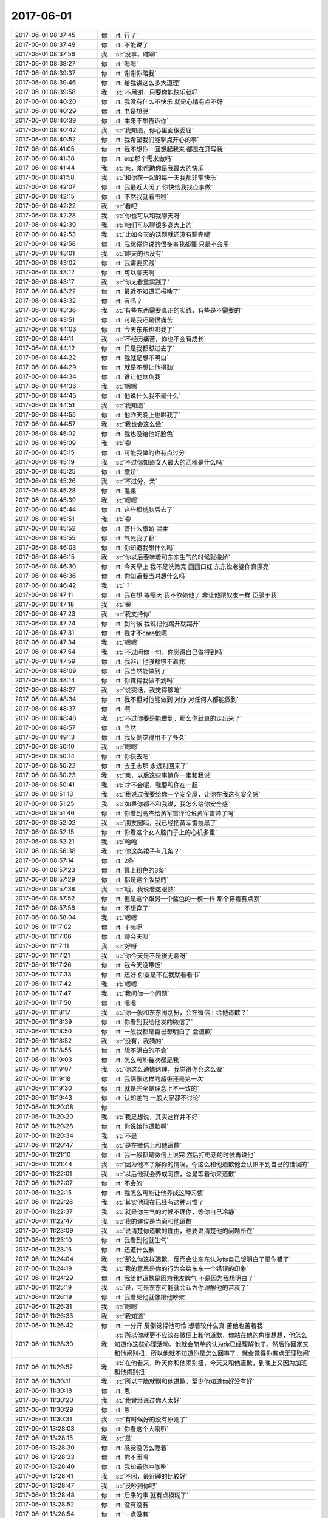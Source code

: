 2017-06-01
-------------

.. list-table::
   :widths: 25, 1, 60

   * - 2017-06-01 08:37:45
     - 你
     - :rt:`行了`
   * - 2017-06-01 08:37:49
     - 你
     - :rt:`不能说了`
   * - 2017-06-01 08:37:56
     - 我
     - :st:`没事，瞎聊`
   * - 2017-06-01 08:38:27
     - 你
     - :rt:`嗯嗯`
   * - 2017-06-01 08:39:37
     - 你
     - :rt:`谢谢你陪我`
   * - 2017-06-01 08:39:46
     - 你
     - :rt:`给我讲这么多大道理`
   * - 2017-06-01 08:39:58
     - 我
     - :st:`不用谢，只要你能快乐就好`
   * - 2017-06-01 08:40:20
     - 你
     - :rt:`我没有什么不快乐 就是心情有点不好`
   * - 2017-06-01 08:40:29
     - 你
     - :rt:`老是想哭`
   * - 2017-06-01 08:40:39
     - 你
     - :rt:`本来不想告诉你`
   * - 2017-06-01 08:40:42
     - 我
     - :st:`我知道，你心里面很委屈`
   * - 2017-06-01 08:40:52
     - 你
     - :rt:`我希望我们能聊点开心的事`
   * - 2017-06-01 08:41:05
     - 你
     - :rt:`我不想你一回想起我来 都是在开导我`
   * - 2017-06-01 08:41:38
     - 你
     - :rt:`exp那个需求做吗`
   * - 2017-06-01 08:41:44
     - 我
     - :st:`亲，能帮助你是我最大的快乐`
   * - 2017-06-01 08:41:58
     - 我
     - :st:`和你在一起的每一天我都非常快乐`
   * - 2017-06-01 08:42:07
     - 你
     - :rt:`我最近太闲了 你快给我找点事做`
   * - 2017-06-01 08:42:15
     - 你
     - :rt:`不然我就看书啦`
   * - 2017-06-01 08:42:22
     - 我
     - :st:`看吧`
   * - 2017-06-01 08:42:28
     - 我
     - :st:`你也可以和我聊天呀`
   * - 2017-06-01 08:42:39
     - 我
     - :st:`咱们可以聊很多高大上的`
   * - 2017-06-01 08:42:53
     - 我
     - :st:`比如今天的话题就还没有聊完呢`
   * - 2017-06-01 08:42:58
     - 你
     - :rt:`我觉得你说的很多事我都懂 只是不会用`
   * - 2017-06-01 08:43:01
     - 我
     - :st:`昨天的也没有`
   * - 2017-06-01 08:43:02
     - 你
     - :rt:`我需要实践`
   * - 2017-06-01 08:43:12
     - 你
     - :rt:`可以聊天啊`
   * - 2017-06-01 08:43:17
     - 我
     - :st:`你太看重实践了`
   * - 2017-06-01 08:43:22
     - 你
     - :rt:`最近不知道汇报啥了`
   * - 2017-06-01 08:43:32
     - 你
     - :rt:`有吗？`
   * - 2017-06-01 08:43:36
     - 我
     - :st:`有些东西需要真正的实践，有些是不需要的`
   * - 2017-06-01 08:43:51
     - 你
     - :rt:`可是我还是很痛苦`
   * - 2017-06-01 08:44:03
     - 你
     - :rt:`今天东东也哄我了`
   * - 2017-06-01 08:44:11
     - 我
     - :st:`不经历痛苦，你也不会有成长`
   * - 2017-06-01 08:44:12
     - 你
     - :rt:`只是我都怼过去了`
   * - 2017-06-01 08:44:22
     - 你
     - :rt:`我就是想不明白`
   * - 2017-06-01 08:44:29
     - 你
     - :rt:`就是不想让他得劲`
   * - 2017-06-01 08:44:34
     - 你
     - :rt:`谁让他欺负我`
   * - 2017-06-01 08:44:36
     - 我
     - :st:`嗯嗯`
   * - 2017-06-01 08:44:45
     - 你
     - :rt:`他说什么我不是什么`
   * - 2017-06-01 08:44:51
     - 我
     - :st:`我知道`
   * - 2017-06-01 08:44:55
     - 你
     - :rt:`他昨天晚上也哄我了`
   * - 2017-06-01 08:44:57
     - 我
     - :st:`我也会这么做`
   * - 2017-06-01 08:45:02
     - 你
     - :rt:`我也没给他好脸色`
   * - 2017-06-01 08:45:09
     - 我
     - :st:`😁`
   * - 2017-06-01 08:45:15
     - 你
     - :rt:`可能我做的也有点过分`
   * - 2017-06-01 08:45:19
     - 我
     - :st:`不过你知道女人最大的武器是什么吗`
   * - 2017-06-01 08:45:25
     - 你
     - :rt:`撒娇`
   * - 2017-06-01 08:45:26
     - 我
     - :st:`不过分，亲`
   * - 2017-06-01 08:45:28
     - 你
     - :rt:`温柔`
   * - 2017-06-01 08:45:39
     - 我
     - :st:`嗯嗯`
   * - 2017-06-01 08:45:44
     - 你
     - :rt:`这些都抛脑后去了`
   * - 2017-06-01 08:45:51
     - 我
     - :st:`😁`
   * - 2017-06-01 08:45:52
     - 你
     - :rt:`管什么撒娇 温柔`
   * - 2017-06-01 08:45:55
     - 你
     - :rt:`气死我了都`
   * - 2017-06-01 08:46:03
     - 你
     - :rt:`你知道我想什么吗`
   * - 2017-06-01 08:46:15
     - 我
     - :st:`你以后要学着和东东生气的时候就撒娇`
   * - 2017-06-01 08:46:30
     - 你
     - :rt:`今天早上 我不是洗漱完 画画口红 东东说老婆你真漂亮`
   * - 2017-06-01 08:46:36
     - 你
     - :rt:`你知道我当时想什么吗`
   * - 2017-06-01 08:46:42
     - 我
     - :st:`？`
   * - 2017-06-01 08:47:11
     - 你
     - :rt:`我在想 等哪天 我不依赖他了 非让他跟奴隶一样 臣服于我`
   * - 2017-06-01 08:47:18
     - 我
     - :st:`😁`
   * - 2017-06-01 08:47:23
     - 我
     - :st:`我支持你`
   * - 2017-06-01 08:47:24
     - 你
     - :rt:`到时候 我说把他踢开就踢开`
   * - 2017-06-01 08:47:31
     - 你
     - :rt:`我才不care他呢`
   * - 2017-06-01 08:47:34
     - 我
     - :st:`嗯嗯`
   * - 2017-06-01 08:47:54
     - 我
     - :st:`不过问你一句，你觉得自己做得到吗`
   * - 2017-06-01 08:47:59
     - 你
     - :rt:`我非让他够都够不着我`
   * - 2017-06-01 08:48:09
     - 你
     - :rt:`我当然能做到了`
   * - 2017-06-01 08:48:14
     - 你
     - :rt:`你觉得我做不到吗`
   * - 2017-06-01 08:48:27
     - 我
     - :st:`说实话，我觉得够呛`
   * - 2017-06-01 08:48:34
     - 你
     - :rt:`我不但对他能做到 对你 对任何人都能做到`
   * - 2017-06-01 08:48:37
     - 你
     - :rt:`啊`
   * - 2017-06-01 08:48:48
     - 我
     - :st:`不过你要是能做到，那么你就真的走出来了`
   * - 2017-06-01 08:48:57
     - 你
     - :rt:`当然`
   * - 2017-06-01 08:49:13
     - 你
     - :rt:`我反倒觉得用不了多久`
   * - 2017-06-01 08:50:10
     - 我
     - :st:`嗯嗯`
   * - 2017-06-01 08:50:14
     - 你
     - :rt:`你快去吧`
   * - 2017-06-01 08:50:22
     - 你
     - :rt:`去王志那 永远别回来了`
   * - 2017-06-01 08:50:23
     - 我
     - :st:`亲，以后这些事情你一定和我说`
   * - 2017-06-01 08:50:41
     - 我
     - :st:`才不会呢，我要和你在一起`
   * - 2017-06-01 08:51:13
     - 我
     - :st:`我说过我要给你一个安全屋，让你在我这有安全感`
   * - 2017-06-01 08:51:25
     - 我
     - :st:`如果你都不和我说，我怎么给你安全感`
   * - 2017-06-01 08:51:46
     - 你
     - :rt:`你看到高杰给黄军雷评论说黄军雷帅了吗`
   * - 2017-06-01 08:52:02
     - 我
     - :st:`朋友圈吗，我已经把黄军雷拉黑了`
   * - 2017-06-01 08:52:15
     - 你
     - :rt:`你看这个女人脑门子上的心机多重`
   * - 2017-06-01 08:52:21
     - 我
     - :st:`哈哈`
   * - 2017-06-01 08:56:38
     - 我
     - :st:`你这条裙子有几条？`
   * - 2017-06-01 08:57:14
     - 你
     - :rt:`2条`
   * - 2017-06-01 08:57:23
     - 你
     - :rt:`算上粉色的3条`
   * - 2017-06-01 08:57:29
     - 你
     - :rt:`都是这个版型的`
   * - 2017-06-01 08:57:38
     - 我
     - :st:`哦，我说看这眼熟`
   * - 2017-06-01 08:57:52
     - 你
     - :rt:`但是这个跟另一个蓝色的一模一样 那个穿着有点紧`
   * - 2017-06-01 08:57:56
     - 你
     - :rt:`不想穿了`
   * - 2017-06-01 08:58:04
     - 我
     - :st:`嗯嗯`
   * - 2017-06-01 11:17:02
     - 你
     - :rt:`干嘛呢`
   * - 2017-06-01 11:17:06
     - 你
     - :rt:`聊会天呗`
   * - 2017-06-01 11:17:11
     - 我
     - :st:`好呀`
   * - 2017-06-01 11:17:21
     - 我
     - :st:`你今天是不是很无聊呀`
   * - 2017-06-01 11:17:26
     - 你
     - :rt:`我今天没带饭`
   * - 2017-06-01 11:17:33
     - 你
     - :rt:`还好 你要是不在我就看看书`
   * - 2017-06-01 11:17:42
     - 我
     - :st:`嗯嗯`
   * - 2017-06-01 11:17:47
     - 我
     - :st:`我问你一个问题`
   * - 2017-06-01 11:17:50
     - 你
     - :rt:`嗯嗯`
   * - 2017-06-01 11:18:17
     - 我
     - :st:`你一般和东东闹别扭，会在微信上给他道歉？`
   * - 2017-06-01 11:18:39
     - 你
     - :rt:`你看到我给他发的微信了`
   * - 2017-06-01 11:18:50
     - 你
     - :rt:`一般我都是自己想明白了 会道歉`
   * - 2017-06-01 11:18:52
     - 我
     - :st:`没有，我猜的`
   * - 2017-06-01 11:18:55
     - 你
     - :rt:`想不明白的不会`
   * - 2017-06-01 11:19:03
     - 你
     - :rt:`怎么可能每次都是我`
   * - 2017-06-01 11:19:07
     - 我
     - :st:`你这么通情达理，我觉得你会这么做`
   * - 2017-06-01 11:19:18
     - 你
     - :rt:`我俩像这样的超级还是第一次`
   * - 2017-06-01 11:19:30
     - 你
     - :rt:`就是完全是理念上不一致的`
   * - 2017-06-01 11:19:43
     - 你
     - :rt:`认知差的 一般大家都不讨论`
   * - 2017-06-01 11:20:08
     - 你
     - .. image:: images/157742.jpg
          :width: 100px
   * - 2017-06-01 11:20:20
     - 我
     - :st:`我是想说，其实这样并不好`
   * - 2017-06-01 11:20:28
     - 你
     - :rt:`你说给他道歉啊`
   * - 2017-06-01 11:20:34
     - 我
     - :st:`不是`
   * - 2017-06-01 11:20:47
     - 我
     - :st:`是在微信上和他道歉`
   * - 2017-06-01 11:21:10
     - 你
     - :rt:`我一般都是微信上说完 然后打电话的时候再说他`
   * - 2017-06-01 11:21:44
     - 我
     - :st:`因为他不了解你的情况，你这么和他道歉他会认识不到自己的错误的`
   * - 2017-06-01 11:22:01
     - 我
     - :st:`以后他就会养成习惯，总是等着你来道歉`
   * - 2017-06-01 11:22:07
     - 你
     - :rt:`不会的`
   * - 2017-06-01 11:22:15
     - 你
     - :rt:`我怎么可能让他养成这种习惯`
   * - 2017-06-01 11:22:26
     - 我
     - :st:`其实他现在已经有这种习惯了`
   * - 2017-06-01 11:22:37
     - 我
     - :st:`就是你生气的时候不理你，等你自己冷静`
   * - 2017-06-01 11:22:47
     - 我
     - :st:`我的建议是当面和他道歉`
   * - 2017-06-01 11:23:09
     - 我
     - :st:`说清楚你道歉的理由，也要说清楚他的问题所在`
   * - 2017-06-01 11:23:10
     - 你
     - :rt:`我看到他就生气`
   * - 2017-06-01 11:23:15
     - 你
     - :rt:`还道什么歉`
   * - 2017-06-01 11:24:04
     - 我
     - :st:`那么你这样道歉，反而会让东东认为你自己想明白了是你错了`
   * - 2017-06-01 11:24:19
     - 我
     - :st:`我的意思是你的行为会给东东一个错误的印象`
   * - 2017-06-01 11:24:29
     - 你
     - :rt:`我给他道歉是因为我发脾气 不是因为我想明白了`
   * - 2017-06-01 11:25:19
     - 我
     - :st:`是，可是东东可能就会认为你理解他的苦衷了`
   * - 2017-06-01 11:26:19
     - 你
     - :rt:`我看见他就像跟他吵架`
   * - 2017-06-01 11:26:31
     - 我
     - :st:`嗯嗯`
   * - 2017-06-01 11:26:33
     - 我
     - :st:`我知道`
   * - 2017-06-01 11:26:42
     - 你
     - :rt:`一分开 反倒觉得他可怜 想着较什么真 苦他也苦着我`
   * - 2017-06-01 11:28:30
     - 我
     - :st:`所以你就更不应该在微信上和他道歉，你站在他的角度想想，他怎么知道你这些心理活动。他就会简单的认为你已经理解他了。然后你回家又和他闹别扭，所以他就不知道你是怎么回事了，就会觉得你有点无理取闹`
   * - 2017-06-01 11:29:52
     - 我
     - :st:`在他看来，昨天你和他闹别扭，今天又和他道歉，到晚上又因为加班和他闹别扭`
   * - 2017-06-01 11:30:11
     - 我
     - :st:`所以干脆就别和他道歉，至少他知道你好没有好`
   * - 2017-06-01 11:30:18
     - 你
     - :rt:`恩`
   * - 2017-06-01 11:30:20
     - 我
     - :st:`我曾经说过你人太好`
   * - 2017-06-01 11:30:29
     - 你
     - :rt:`恩`
   * - 2017-06-01 11:30:31
     - 我
     - :st:`有时候好的没有原则了`
   * - 2017-06-01 13:28:03
     - 你
     - :rt:`你看这个大喇叭`
   * - 2017-06-01 13:28:15
     - 我
     - :st:`是`
   * - 2017-06-01 13:28:30
     - 你
     - :rt:`感觉没怎么睡着`
   * - 2017-06-01 13:28:33
     - 你
     - :rt:`你不困吗`
   * - 2017-06-01 13:28:40
     - 你
     - :rt:`我知道你冲咖啡`
   * - 2017-06-01 13:28:41
     - 我
     - :st:`不困，最近睡的比较好`
   * - 2017-06-01 13:28:47
     - 我
     - :st:`没吵到你吧`
   * - 2017-06-01 13:28:48
     - 你
     - :rt:`后来的事 就有点模糊了`
   * - 2017-06-01 13:28:52
     - 你
     - :rt:`没有没有`
   * - 2017-06-01 13:28:54
     - 你
     - :rt:`一点没有`
   * - 2017-06-01 13:29:00
     - 我
     - :st:`嗯嗯`
   * - 2017-06-01 13:29:09
     - 你
     - :rt:`你干啥呢 表情那么严肃`
   * - 2017-06-01 13:29:27
     - 我
     - :st:`没有呀，找东西破解百度网盘`
   * - 2017-06-01 13:30:43
     - 你
     - :rt:`我是不是特别喜欢与人分享啊`
   * - 2017-06-01 13:30:45
     - 你
     - :rt:`哈哈`
   * - 2017-06-01 13:30:50
     - 我
     - :st:`是呀`
   * - 2017-06-01 13:30:57
     - 我
     - :st:`我就说你人特别好`
   * - 2017-06-01 13:31:06
     - 我
     - :st:`可是也很容易受伤`
   * - 2017-06-01 13:31:34
     - 你
     - :rt:`唉`
   * - 2017-06-01 13:31:52
     - 你
     - :rt:`这些都没啥 关键是我在乎的人别伤害我就好`
   * - 2017-06-01 13:32:22
     - 我
     - :st:`嗯嗯`
   * - 2017-06-01 13:32:38
     - 我
     - :st:`其实伤害最深的就是自己最在乎的`
   * - 2017-06-01 13:32:40
     - 你
     - :rt:`你为啥要破解百度网盘呢`
   * - 2017-06-01 13:32:45
     - 我
     - :st:`不在乎也不会有伤害`
   * - 2017-06-01 13:32:50
     - 你
     - :rt:`必须的`
   * - 2017-06-01 13:33:16
     - 你
     - :rt:`你看 我依赖你 依赖东东 你们都会给我安全感 会让我很幸福`
   * - 2017-06-01 13:33:25
     - 我
     - :st:`嗯嗯`
   * - 2017-06-01 13:33:29
     - 你
     - :rt:`但是如果一跟你们生气 我就会特别难受`
   * - 2017-06-01 13:33:37
     - 我
     - :st:`是`
   * - 2017-06-01 13:33:41
     - 你
     - :rt:`你看那些研发的 我根本就没事`
   * - 2017-06-01 13:33:50
     - 我
     - :st:`是`
   * - 2017-06-01 13:33:54
     - 你
     - :rt:`我现在都不跟他们生气了`
   * - 2017-06-01 13:34:33
     - 我
     - :st:`这就是我昨天和你讲的 放下`
   * - 2017-06-01 13:34:46
     - 你
     - :rt:`是`
   * - 2017-06-01 13:34:58
     - 我
     - :st:`放下 不是不在乎，而是不会再让自己受伤`
   * - 2017-06-01 13:35:00
     - 你
     - :rt:`关键还是在放下`
   * - 2017-06-01 13:35:03
     - 你
     - :rt:`是`
   * - 2017-06-01 13:35:06
     - 你
     - :rt:`说的很对`
   * - 2017-06-01 13:35:44
     - 你
     - :rt:`你说这个放下 说实在的 没什么难的 但是陷进去的时候 就死活放不开`
   * - 2017-06-01 13:35:56
     - 你
     - :rt:`其实最简单的办法 不想不就得了`
   * - 2017-06-01 13:36:44
     - 我
     - :st:`放不开说明就真的没有放下`
   * - 2017-06-01 13:36:58
     - 我
     - :st:`不想 不是放下的方法`
   * - 2017-06-01 13:37:11
     - 你
     - :rt:`那你说说`
   * - 2017-06-01 13:37:27
     - 我
     - :st:`能 放下 是当事情真的发生的时候，你自己不会感觉到受伤`
   * - 2017-06-01 13:37:43
     - 你
     - :rt:`恩`
   * - 2017-06-01 13:37:53
     - 你
     - :rt:`我们好好讨论下这个战术问题`
   * - 2017-06-01 13:38:02
     - 我
     - :st:`还是举昨天的例子，你能坐我腿上，心里没有任何芥蒂，那么你就是真放下了`
   * - 2017-06-01 13:38:03
     - 你
     - :rt:`你整点要开会`
   * - 2017-06-01 13:38:08
     - 你
     - :rt:`需要准备什么么`
   * - 2017-06-01 13:38:14
     - 我
     - :st:`不需要`
   * - 2017-06-01 13:38:20
     - 你
     - :rt:`那就聊会`
   * - 2017-06-01 13:38:24
     - 你
     - :rt:`昨天没聊完`
   * - 2017-06-01 13:38:30
     - 我
     - :st:`嗯嗯`
   * - 2017-06-01 13:38:35
     - 你
     - :rt:`我现在才冷静下来了`
   * - 2017-06-01 13:39:02
     - 你
     - :rt:`今天早上的时候 我特别难受 你讲的都没咋听进去`
   * - 2017-06-01 13:39:09
     - 我
     - :st:`嗯`
   * - 2017-06-01 13:39:21
     - 我
     - :st:`看你那么难受，我也很难受`
   * - 2017-06-01 13:39:36
     - 我
     - :st:`可是我也知道自己帮不上什么忙`
   * - 2017-06-01 13:39:39
     - 你
     - :rt:`唉 你陪陪我 我好多了`
   * - 2017-06-01 13:39:48
     - 你
     - :rt:`别提那事了`
   * - 2017-06-01 13:39:54
     - 你
     - :rt:`咱们接着聊 放下这事`
   * - 2017-06-01 13:40:19
     - 你
     - :rt:`我觉得吧 只有不断的提高自己的层次 还会真正的放下`
   * - 2017-06-01 13:40:34
     - 你
     - :rt:`才`
   * - 2017-06-01 13:40:37
     - 我
     - :st:`这是充分条件之一`
   * - 2017-06-01 13:41:04
     - 我
     - :st:`提高自己的层次是能够让自己认识到放下才是唯一的途径`
   * - 2017-06-01 13:41:25
     - 我
     - :st:`提高层次也可以让自己看清自己追求的目标`
   * - 2017-06-01 13:41:37
     - 你
     - :rt:`嗯嗯`
   * - 2017-06-01 13:41:39
     - 我
     - :st:`但是提高层次并不能让你很容易的达到这个目标`
   * - 2017-06-01 13:41:47
     - 你
     - :rt:`恩`
   * - 2017-06-01 13:41:48
     - 我
     - :st:`层次决定的是眼界问题`
   * - 2017-06-01 13:41:50
     - 你
     - :rt:`你说的很对`
   * - 2017-06-01 13:41:56
     - 你
     - :rt:`嗯嗯`
   * - 2017-06-01 13:42:11
     - 我
     - :st:`实践才是解决路径问题的方法`
   * - 2017-06-01 13:42:13
     - 你
     - :rt:`层次是找到目标`
   * - 2017-06-01 13:42:21
     - 我
     - :st:`但是实践有很多种`
   * - 2017-06-01 13:42:32
     - 我
     - :st:`你一般认为实践就是应该亲身去做`
   * - 2017-06-01 13:42:40
     - 我
     - :st:`这只是实践的一种方式`
   * - 2017-06-01 13:42:46
     - 你
     - :rt:`专注目标是实践的一种方式么`
   * - 2017-06-01 13:42:51
     - 我
     - :st:`不是`
   * - 2017-06-01 13:42:56
     - 你
     - :rt:`啊 我想的全是自己亲身去做`
   * - 2017-06-01 13:43:06
     - 我
     - :st:`是的`
   * - 2017-06-01 13:43:14
     - 你
     - :rt:`去经历`
   * - 2017-06-01 13:43:29
     - 我
     - :st:`可是你想过没有，如果所有的事情都亲身去经历，那么哪有那么多的时间给你`
   * - 2017-06-01 13:43:56
     - 我
     - :st:`可是有人就是显得比你经历的多，他们的时间是从哪里来的呢`
   * - 2017-06-01 13:44:05
     - 你
     - :rt:`不知道`
   * - 2017-06-01 13:44:06
     - 我
     - :st:`真的他们就不吃不睡吗`
   * - 2017-06-01 13:44:08
     - 你
     - :rt:`看书看的`
   * - 2017-06-01 13:44:12
     - 你
     - :rt:`那肯定不是啊`
   * - 2017-06-01 13:44:51
     - 我
     - :st:`看书是一种，那么你想想，看书肯定不是决定因素，很多人都看书，有的人就多，有的人就少`
   * - 2017-06-01 13:45:02
     - 我
     - :st:`最重要的还是领悟`
   * - 2017-06-01 13:45:25
     - 我
     - :st:`看书是一种提供你去领悟的方法`
   * - 2017-06-01 13:45:47
     - 我
     - :st:`你通过看书可以去领悟别人的经历，然后将其变成你自己的经验`
   * - 2017-06-01 13:45:52
     - 你
     - :rt:`是`
   * - 2017-06-01 13:45:59
     - 你
     - :rt:`那不还是实践么`
   * - 2017-06-01 13:46:04
     - 你
     - :rt:`只是方式不同而已`
   * - 2017-06-01 13:46:09
     - 我
     - :st:`对的`
   * - 2017-06-01 13:46:23
     - 我
     - :st:`可以认为是在脑子里面去经历`
   * - 2017-06-01 13:46:29
     - 我
     - :st:`不用亲身经历`
   * - 2017-06-01 13:46:33
     - 你
     - :rt:`恩`
   * - 2017-06-01 13:46:37
     - 你
     - :rt:`是`
   * - 2017-06-01 13:47:40
     - 我
     - :st:`你先想想这个用脑子去经历，我先去开会`
   * - 2017-06-01 13:47:44
     - 你
     - :rt:`好`
   * - 2017-06-01 13:47:59
     - 你
     - :rt:`去吧`
   * - 2017-06-01 13:48:07
     - 你
     - :rt:`希望不会有什么坏消息`
   * - 2017-06-01 13:48:22
     - 我
     - :st:`嗯嗯，不会有的`
   * - 2017-06-01 13:48:47
     - 你
     - :rt:`我想以后我去做发版 这事 你想想`
   * - 2017-06-01 13:48:56
     - 你
     - :rt:`别让刘畅做了`
   * - 2017-06-01 13:49:19
     - 我
     - :st:`可以，我回来想想怎么安排`
   * - 2017-06-01 13:49:39
     - 你
     - :rt:`嗯嗯 这个不急 你想想这件事怎么样`
   * - 2017-06-01 13:49:53
     - 我
     - :st:`嗯`
   * - 2017-06-01 13:50:13
     - 你
     - :rt:`不一定你出马 我可以跟王总说去 但是需要一个好的时机`
   * - 2017-06-01 13:50:16
     - 你
     - :rt:`你看看吧`
   * - 2017-06-01 13:50:55
     - 你
     - :rt:`你想想吧 不着急`
   * - 2017-06-01 13:51:41
     - 我
     - :st:`我需要把前后都想清楚`
   * - 2017-06-01 14:02:31
     - 我
     - .. image:: images/157887.jpg
          :width: 100px
   * - 2017-06-01 14:08:14
     - 你
     - :rt:`oh my`
   * - 2017-06-01 14:08:38
     - 你
     - :rt:`HD是啥啊`
   * - 2017-06-01 14:08:43
     - 你
     - :rt:`没有DSD的`
   * - 2017-06-01 14:09:00
     - 我
     - :st:`是`
   * - 2017-06-01 14:11:07
     - 你
     - :rt:`老王 你好厉害啊 好骄傲`
   * - 2017-06-01 14:11:46
     - 我
     - [动画表情]
   * - 2017-06-01 14:53:21
     - 我
     - :st:`老田被一堆人鄙视了`
   * - 2017-06-01 14:53:33
     - 你
     - :rt:`哈哈`
   * - 2017-06-01 14:59:23
     - 你
     - :rt:`咋了 跟我说说快`
   * - 2017-06-01 15:00:49
     - 我
     - :st:`他非得想掺和数据库的研发，提了一个建议，结果这边研发表示听不懂他说的，不知道他想干啥`
   * - 2017-06-01 15:01:01
     - 你
     - :rt:`哈哈`
   * - 2017-06-01 15:01:08
     - 我
     - :st:`后来他解释了，大家都说已经有了`
   * - 2017-06-01 15:01:13
     - 你
     - :rt:`哈哈`
   * - 2017-06-01 15:01:19
     - 你
     - :rt:`真丢人`
   * - 2017-06-01 15:02:03
     - 我
     - :st:`老老实实做工具不就得了，非想掺和数据库`
   * - 2017-06-01 15:02:17
     - 你
     - :rt:`让他丢人去吧`
   * - 2017-06-01 15:02:30
     - 我
     - :st:`嗯嗯`
   * - 2017-06-01 15:02:45
     - 你
     - :rt:`你看DTD主管群里的话了么`
   * - 2017-06-01 15:02:52
     - 你
     - :rt:`王总要人呢`
   * - 2017-06-01 15:03:27
     - 我
     - :st:`看见了，没有问我，我还是躲着吧`
   * - 2017-06-01 15:03:35
     - 你
     - :rt:`我觉得也是`
   * - 2017-06-01 15:03:41
     - 你
     - :rt:`别说话了`
   * - 2017-06-01 15:29:21
     - 我
     - :st:`胖子这个笨蛋，最后就他一个人拒绝了王总`
   * - 2017-06-01 15:50:09
     - 你
     - :rt:`你干嘛去了`
   * - 2017-06-01 15:51:03
     - 我
     - :st:`mpp`
   * - 2017-06-01 15:54:16
     - 你
     - :rt:`你说 做不做得了 总该先跟王总问问吧 上来就是8a的对8t不熟 做不了  这个旭明啊`
   * - 2017-06-01 16:00:11
     - 我
     - :st:`是呢，气死我了`
   * - 2017-06-01 16:00:20
     - 我
     - :st:`刚才高杰和你说啥`
   * - 2017-06-01 16:00:40
     - 你
     - :rt:`先别回我了，刘畅在呢`
   * - 2017-06-01 16:03:27
     - 你
     - :rt:`走了`
   * - 2017-06-01 16:03:47
     - 你
     - :rt:`我跟高杰说人力分解周报怎么写来着`
   * - 2017-06-01 16:04:08
     - 你
     - :rt:`你知道吗 她现在给武总汇报的那个周报模板是陈捷给的`
   * - 2017-06-01 16:04:22
     - 你
     - :rt:`咱们这个周报的模板是赵总的`
   * - 2017-06-01 16:04:35
     - 你
     - :rt:`是不是以前武总都不看咱们写的周报啊`
   * - 2017-06-01 16:05:17
     - 我
     - :st:`不知道呀`
   * - 2017-06-01 16:05:28
     - 我
     - :st:`之前我也没关注过`
   * - 2017-06-01 16:05:44
     - 我
     - :st:`要是武总不看，那老田就太可怜了`
   * - 2017-06-01 16:05:45
     - 你
     - :rt:`我估计武总都不看`
   * - 2017-06-01 16:06:07
     - 你
     - :rt:`那陈捷给的 是高杰现在写的那个 根本就不是这个`
   * - 2017-06-01 16:06:28
     - 我
     - :st:`呵呵`
   * - 2017-06-01 16:06:33
     - 你
     - :rt:`要是武总看的话 能不给高杰这个么`
   * - 2017-06-01 16:06:49
     - 你
     - :rt:`而且DMD他们发的应该也是高杰现在写的这个`
   * - 2017-06-01 16:07:10
     - 你
     - :rt:`也就是武总习惯看这个 而咱们写的那个是赵总给的模板`
   * - 2017-06-01 16:07:35
     - 我
     - :st:`嗯嗯`
   * - 2017-06-01 16:07:36
     - 你
     - :rt:`估计DGD还是用这个呢吧 现在刘杰还写呢`
   * - 2017-06-01 16:07:51
     - 我
     - :st:`哈哈，不会吧`
   * - 2017-06-01 16:08:11
     - 你
     - :rt:`真晕`
   * - 2017-06-01 16:15:19
     - 我
     - :st:`心情好，抽颗烟`
   * - 2017-06-01 16:15:33
     - 你
     - :rt:`为啥心情好啊`
   * - 2017-06-01 16:15:37
     - 你
     - :rt:`一会方案评审了`
   * - 2017-06-01 16:15:50
     - 你
     - :rt:`今天开会都说啥了`
   * - 2017-06-01 16:15:54
     - 我
     - :st:`这次我肯定不会去8a呀`
   * - 2017-06-01 16:16:07
     - 你
     - :rt:`又不去8a了`
   * - 2017-06-01 16:16:08
     - 我
     - :st:`晚上和你说`
   * - 2017-06-01 16:16:12
     - 你
     - :rt:`能留在8t吗`
   * - 2017-06-01 16:16:13
     - 你
     - :rt:`好`
   * - 2017-06-01 16:16:20
     - 我
     - :st:`对呀`
   * - 2017-06-01 17:33:06
     - 我
     - :st:`亲，接着聊天呀`
   * - 2017-06-01 17:34:46
     - 你
     - :rt:`好`
   * - 2017-06-01 17:35:57
     - 我
     - :st:`用脑子经历这个你想明白了吗`
   * - 2017-06-01 17:36:29
     - 你
     - :rt:`差不多`
   * - 2017-06-01 17:36:34
     - 你
     - :rt:`有点小体会`
   * - 2017-06-01 17:36:49
     - 我
     - :st:`说说`
   * - 2017-06-01 17:37:28
     - 你
     - :rt:`就是在脑子里模拟一下当时的场景`
   * - 2017-06-01 17:38:04
     - 你
     - :rt:`就当是经历了`
   * - 2017-06-01 17:38:48
     - 你
     - :rt:`你还没跟我说今天开会的事呢`
   * - 2017-06-01 17:39:07
     - 我
     - :st:`哈哈，其实和咱们没啥事情`
   * - 2017-06-01 17:39:15
     - 你
     - :rt:`好吧`
   * - 2017-06-01 17:39:16
     - 我
     - :st:`主要还是 DMD的事情`
   * - 2017-06-01 17:39:18
     - 你
     - :rt:`哦`
   * - 2017-06-01 17:39:30
     - 我
     - :st:`现在看武总就是把我放在8t`
   * - 2017-06-01 17:39:41
     - 你
     - :rt:`估计是`
   * - 2017-06-01 17:39:44
     - 我
     - :st:`然后让我要给他们集群的研发提意见`
   * - 2017-06-01 17:39:51
     - 你
     - :rt:`啊`
   * - 2017-06-01 17:39:53
     - 你
     - :rt:`真的啊`
   * - 2017-06-01 17:39:57
     - 我
     - :st:`是`
   * - 2017-06-01 17:40:26
     - 我
     - :st:`现在可能还有一种可能是要我们这边派人去，但是武总没有提`
   * - 2017-06-01 17:40:41
     - 你
     - :rt:`派人干啥去啊`
   * - 2017-06-01 17:41:00
     - 我
     - :st:`他们集群要做一个大的全能的集群`
   * - 2017-06-01 17:41:18
     - 我
     - :st:`8a 的人不熟悉 oltp mpp 集群的东西`
   * - 2017-06-01 17:41:28
     - 我
     - :st:`所以要我们派一个人过去`
   * - 2017-06-01 17:41:38
     - 我
     - :st:`但是会上没谈这件事情`
   * - 2017-06-01 17:41:47
     - 我
     - :st:`他们自己内部的事情还没有搞定呢`
   * - 2017-06-01 17:41:53
     - 你
     - :rt:`嗯嗯`
   * - 2017-06-01 17:41:57
     - 你
     - :rt:`估计是很乱`
   * - 2017-06-01 17:42:06
     - 我
     - :st:`原来 UP 的人怎么安排都不知道，老范在会上表达了不满`
   * - 2017-06-01 17:42:13
     - 你
     - :rt:`是啊`
   * - 2017-06-01 17:42:17
     - 我
     - :st:`武总让他们会后去协调`
   * - 2017-06-01 17:42:27
     - 你
     - :rt:`哈哈`
   * - 2017-06-01 17:43:13
     - 我
     - :st:`so 暂时不涉及到我，而且我认为武总是不是也想把我留在8t`
   * - 2017-06-01 17:43:24
     - 我
     - :st:`你看他把我和王总放在一起`
   * - 2017-06-01 17:43:25
     - 你
     - :rt:`恩 有可能`
   * - 2017-06-01 17:43:39
     - 你
     - :rt:`王总不行的话 估计会让你backup`
   * - 2017-06-01 17:43:41
     - 我
     - :st:`估计就是想未来有替换王总的机会`
   * - 2017-06-01 17:43:44
     - 我
     - :st:`嗯嗯`
   * - 2017-06-01 17:44:00
     - 你
     - :rt:`我觉得`
   * - 2017-06-01 17:44:04
     - 我
     - :st:`其实我是产品经理，是不应该在那个位置的`
   * - 2017-06-01 17:44:22
     - 你
     - :rt:`你看吧 我觉得将来王总当光杆司令的可能性比较大`
   * - 2017-06-01 17:44:25
     - 你
     - :rt:`是呗`
   * - 2017-06-01 17:44:40
     - 你
     - :rt:`我觉得王总估计会还是做什么技术顾问去`
   * - 2017-06-01 17:44:41
     - 我
     - :st:`没准武总想的还是让王总去当技术支持总监，然后8t 让我来管`
   * - 2017-06-01 17:44:56
     - 我
     - :st:`这次 DSD 的人一个都没有`
   * - 2017-06-01 17:45:04
     - 你
     - :rt:`嗯嗯`
   * - 2017-06-01 17:45:09
     - 你
     - :rt:`要是这样就太好了`
   * - 2017-06-01 17:45:15
     - 我
     - :st:`未来 DSD 是被边缘化了`
   * - 2017-06-01 17:45:20
     - 你
     - :rt:`要是这样 就太好了`
   * - 2017-06-01 17:45:33
     - 我
     - :st:`你知道吗，老陈现在坐到华库的那个屋子去了`
   * - 2017-06-01 17:45:34
     - 你
     - :rt:`就是呗 我看那图上一个DSD的都没有`
   * - 2017-06-01 17:45:55
     - 你
     - :rt:`我知道座那屋去了 但是不知道那个是华库的屋子`
   * - 2017-06-01 17:46:12
     - 我
     - :st:`你看那个屋子不也上防盗门了吗`
   * - 2017-06-01 17:46:23
     - 你
     - :rt:`这个会老陈没参加吗`
   * - 2017-06-01 17:46:24
     - 我
     - :st:`而且专用事业部的人也在里面`
   * - 2017-06-01 17:46:30
     - 你
     - :rt:`哦哦`
   * - 2017-06-01 17:46:32
     - 我
     - :st:`好像李海骏也在里面`
   * - 2017-06-01 17:46:36
     - 你
     - :rt:`哦`
   * - 2017-06-01 17:46:38
     - 我
     - :st:`这个会没有老陈`
   * - 2017-06-01 17:46:48
     - 你
     - :rt:`老陈不是技术吗`
   * - 2017-06-01 17:46:59
     - 我
     - :st:`这就是正式把他排除在外了`
   * - 2017-06-01 17:47:27
     - 你
     - :rt:`我站的脚疼`
   * - 2017-06-01 17:47:36
     - 我
     - :st:`嗯嗯，脱了鞋`
   * - 2017-06-01 17:47:40
     - 你
     - :rt:`而且关键这么重要得会 王总还没参加`
   * - 2017-06-01 17:47:48
     - 我
     - :st:`我觉得武总是故意的`
   * - 2017-06-01 17:47:57
     - 你
     - :rt:`有可能`
   * - 2017-06-01 17:48:24
     - 我
     - :st:`今天会上特别对我说，要我参与集群的设计工作，多提意见`
   * - 2017-06-01 17:48:26
     - 你
     - :rt:`武总一直让王总出差 不就是想把王总知名度打出去么`
   * - 2017-06-01 17:48:31
     - 我
     - :st:`嗯嗯`
   * - 2017-06-01 17:48:52
     - 你
     - :rt:`你说要是一个专注研发的 打什么知名度啊`
   * - 2017-06-01 17:48:59
     - 我
     - :st:`对呀`
   * - 2017-06-01 17:49:00
     - 你
     - :rt:`再看看吧`
   * - 2017-06-01 17:49:12
     - 你
     - :rt:`希望王总一直守着8t不放 这样你才有机会`
   * - 2017-06-01 17:49:21
     - 你
     - :rt:`你真棒`
   * - 2017-06-01 17:49:30
     - 我
     - :st:`😁`
   * - 2017-06-01 17:49:44
     - 我
     - :st:`这样咱俩就可以一直在一起了`
   * - 2017-06-01 17:50:10
     - 你
     - :rt:`不管在不在8t 这种会你参与了 说明武总对你的能力已经认可 你不在是默默付出的无名小辈了`
   * - 2017-06-01 17:50:30
     - 你
     - :rt:`我奇了怪了 那个范振勇怎么在你上边 自己带部门去了呢`
   * - 2017-06-01 17:50:34
     - 你
     - :rt:`你还没自己带呢`
   * - 2017-06-01 17:54:03
     - 我
     - :st:`哈哈，其实老范比我惨多了。我给你讲讲老范的历史吧`
   * - 2017-06-01 17:54:56
     - 我
     - :st:`老范的能力一点都不比我差，甚至技术更好一点。但是他一直没有成为武总的心腹，干了很多工作，但是总是得不到重用。`
   * - 2017-06-01 17:56:35
     - 我
     - :st:`最重要的一条是他没有自己的团队，最早的时候他在集群组，自己做查询计划的重构，做的非常漂亮。但是能力太强，又不懂人情世故，他和张学的关系不好。就一直没有给他明确的任务，总是做高级打杂的事情`
   * - 2017-06-01 17:58:35
     - 我
     - :st:`后来武总想出来一个 UP 的架构，就让老范去做了，他的团队完全是自己招的，自己一步一步带出来的，结果到今年好容易人都培养出来了，武总又把这个团队给撤了，所有人都并入集群组，张学给老范一个技术总监的位置，但是集群组原来有一个架构师是王建忠，你说这两个不是冲突嘛`
   * - 2017-06-01 17:59:36
     - 我
     - :st:`今天会上就是因为鹿明和张学去争 UP 的几个研发，导致老范不满，在那叨叨几句，结果让武总训了一顿`
   * - 2017-06-01 18:00:48
     - 我
     - :st:`想一想老范比我惨多了，至少我还有一个稳定的团队`
   * - 2017-06-01 18:02:32
     - 我
     - :st:`而且不管怎么样，以前有老陈，后来有老杨，我其实都是挺受重视的`
   * - 2017-06-01 18:03:04
     - 你
     - :rt:`那倒是`
   * - 2017-06-01 18:03:13
     - 我
     - :st:`当初你刚来那年，老杨就听说老范过的不舒服，让我去找老范聊聊，看看他能不能来开发中心`
   * - 2017-06-01 18:03:31
     - 你
     - :rt:`啊？`
   * - 2017-06-01 18:03:39
     - 我
     - :st:`当时老范觉得开发中心不是长事，就没来`
   * - 2017-06-01 18:03:40
     - 你
     - :rt:`范振勇这么厉害啊`
   * - 2017-06-01 18:05:37
     - 我
     - :st:`是，公司里面厉害就这么几个人`
   * - 2017-06-01 18:05:44
     - 我
     - :st:`张学比老范差远了`
   * - 2017-06-01 18:05:45
     - 你
     - :rt:`嗯嗯`
   * - 2017-06-01 18:06:01
     - 你
     - :rt:`怎么张学这么得脸`
   * - 2017-06-01 18:06:06
     - 我
     - :st:`现在任职资格我是组长，老范是副组长`
   * - 2017-06-01 18:06:11
     - 你
     - :rt:`嗯嗯`
   * - 2017-06-01 18:06:24
     - 我
     - :st:`张学是武总的亲信，比鹿明还亲`
   * - 2017-06-01 18:06:37
     - 你
     - :rt:`秘书党`
   * - 2017-06-01 18:06:53
     - 我
     - :st:`这次鹿明想当 DMD 的部门经理，就是张学搅和黄的`
   * - 2017-06-01 18:06:59
     - 你
     - :rt:`明天给你一次摸我的头的机会`
   * - 2017-06-01 18:07:09
     - 我
     - :st:`嗯嗯，受宠若惊`
   * - 2017-06-01 18:07:19
     - 你
     - :rt:`因为我今晚洗头发`
   * - 2017-06-01 18:07:25
     - 你
     - :rt:`明天早上我也可能早起`
   * - 2017-06-01 18:07:32
     - 你
     - :rt:`只是可能啊`
   * - 2017-06-01 18:07:35
     - 我
     - :st:`多睡会吧`
   * - 2017-06-01 18:08:16
     - 你
     - :rt:`可能她想干`
   * - 2017-06-01 18:08:19
     - 你
     - :rt:`嘻嘻`
   * - 2017-06-01 18:08:20
     - 我
     - :st:`我知道`
   * - 2017-06-01 18:08:46
     - 你
     - :rt:`唉`
   * - 2017-06-01 18:08:53
     - 我
     - :st:`说实话，我是挺幸运的`
   * - 2017-06-01 18:09:03
     - 你
     - :rt:`恩 这么看确实是`
   * - 2017-06-01 18:09:04
     - 我
     - :st:`要是我一开始就在 DMD，那么也是打杂的`
   * - 2017-06-01 18:09:09
     - 你
     - :rt:`是`
   * - 2017-06-01 18:09:24
     - 你
     - :rt:`张学肯定不用你`
   * - 2017-06-01 18:09:29
     - 我
     - :st:`是`
   * - 2017-06-01 18:09:30
     - 你
     - :rt:`你这么厉害`
   * - 2017-06-01 18:09:35
     - 你
     - :rt:`他么都怕`
   * - 2017-06-01 18:09:42
     - 我
     - :st:`鹿明这个人还可以，张学很小心眼`
   * - 2017-06-01 18:09:44
     - 你
     - :rt:`王总上来都怕了`
   * - 2017-06-01 18:09:48
     - 你
     - :rt:`是吧`
   * - 2017-06-01 18:10:06
     - 你
     - :rt:`做技术的这点就是不行`
   * - 2017-06-01 18:10:15
     - 你
     - :rt:`本来就是纯纯的技术 搞什么政治`
   * - 2017-06-01 18:10:22
     - 你
     - :rt:`这不是共同退步么`
   * - 2017-06-01 18:10:35
     - 我
     - :st:`关键就是在张学这个位置上，他的技术太差了`
   * - 2017-06-01 18:10:40
     - 你
     - :rt:`是`
   * - 2017-06-01 18:10:47
     - 你
     - :rt:`位置太高了`
   * - 2017-06-01 18:10:57
     - 你
     - :rt:`DMD的老大现在是谁啊`
   * - 2017-06-01 18:10:59
     - 我
     - :st:`是，他当个小组长什么的没有问题`
   * - 2017-06-01 18:11:01
     - 你
     - :rt:`张少勇吗`
   * - 2017-06-01 18:11:04
     - 你
     - :rt:`嗯嗯`
   * - 2017-06-01 18:11:05
     - 我
     - :st:`不是`
   * - 2017-06-01 18:11:12
     - 我
     - :st:`名义上还是武总`
   * - 2017-06-01 18:11:20
     - 我
     - :st:`其实是三足鼎立`
   * - 2017-06-01 18:11:22
     - 你
     - :rt:`DMD的老大 那可是一人之下啊`
   * - 2017-06-01 18:11:42
     - 你
     - :rt:`比DTD DSD都大多了`
   * - 2017-06-01 18:11:57
     - 你
     - :rt:`这个高杰 还不走`
   * - 2017-06-01 18:11:59
     - 你
     - :rt:`真是的`
   * - 2017-06-01 18:12:29
     - 我
     - :st:`老杨上次还和我说呢，前线出事找武总，武总说需求找老张，技术找鹿明和张学`
   * - 2017-06-01 18:16:24
     - 你
     - :rt:`恩`
   * - 2017-06-01 18:22:57
     - 你
     - :rt:`一会杨丽颖会不会找你啊`
   * - 2017-06-01 18:23:09
     - 我
     - :st:`应该不会，今天没什么事情`
   * - 2017-06-01 18:23:31
     - 我
     - :st:`待会把门关上`
